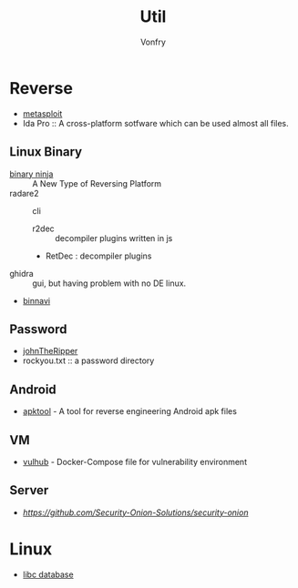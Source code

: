 #+TITLE: Util
#+AUTHOR: Vonfry

* Reverse

  - [[https://www.metasploit.com/][metasploit]]
  - Ida Pro :: A cross-platform sotfware which can be used almost all files.
** Linux Binary
  - [[https://binary.ninja/][binary ninja]] :: A New Type of Reversing Platform
  - radare2 :: cli
      - r2dec :: decompiler plugins written in js
      - RetDec : decompiler plugins
  - ghidra :: gui, but having problem with no DE linux.
  - [[https://github.com/google/binnavi][binnavi]]

** Password
   - [[https://github.com/magnumripper/JohnTheRipper][johnTheRipper]]
   - rockyou.txt :: a password directory

** Android

   - [[https://github.com/iBotPeaches/Apktool][apktool]] - A tool for reverse engineering Android apk files

** VM
   - [[https://github.com/vulhub/vulhub][vulhub]] - Docker-Compose file for vulnerability environment

** Server

   - [[Security-Onion-Solutions/security-onion][https://github.com/Security-Onion-Solutions/security-onion]]

* Linux
  - [[https://github.com/niklasb/libc-database][libc database]]
